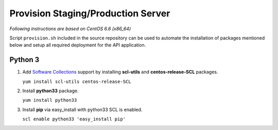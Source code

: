 .. _provisioning:

Provision Staging/Production Server
===================================

*Following instructions are based on CentOS 6.6 (x86_64)*

Script ``provision.sh`` included in the source repository can be used to
automate the installation of packages mentioned below and setup all required
deployment for the API application.

Python 3
--------

1. Add `Software Collections <https://www.softwarecollections.org/>`_ support by
   installing **scl-utils** and **centos-release-SCL** packages.

   ``yum install scl-utils centos-release-SCL``

2. Install **python33** package.

   ``yum install python33``

3. Install **pip** via easy_install with python33 SCL is enabled.

   ``scl enable python33 'easy_install pip'``
